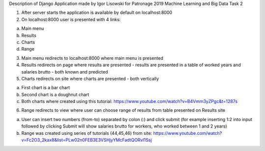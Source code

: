 Description of Django Application made by Igor Lisowski for Patronage 2019 Machine Learning and Big Data Task 2

1) After server starts the application is available by default on localhost:8000

2) On localhost:8000 user is presented with 4 links:

a) Main menu

b) Results

c) Charts

d) Range

3) Main menu redirects to localhost:8000 where main menu is presented

4) Results redirects on page where results are presented - results are presented in a table of worked years and salaries brutto - both known and predicted

5) Charts redirects on site where charts are presented - both vertically

a) First chart is a bar chart

b) Second chart is a doughnut chart

c) Both charts where created using this tutorial: https://www.youtube.com/watch?v=B4Vmm3yZPgc&t=1287s

6) Range redirects to view where user can choose range of results from table presented on Results site

a) User can insert two numbers (from-to) separated by colon (:) and click submit (for example inserting 1:2 into input followed by clicking Submit will show salaries brutto for workers, who worked between 1 and 2 years)

b) Range was created using series of tutorials (44,45,46) from site: https://www.youtube.com/watch?v=Fc2O3_2kax8&list=PLw02n0FEB3E3VSHjyYMcFadtQORvl1Ssj